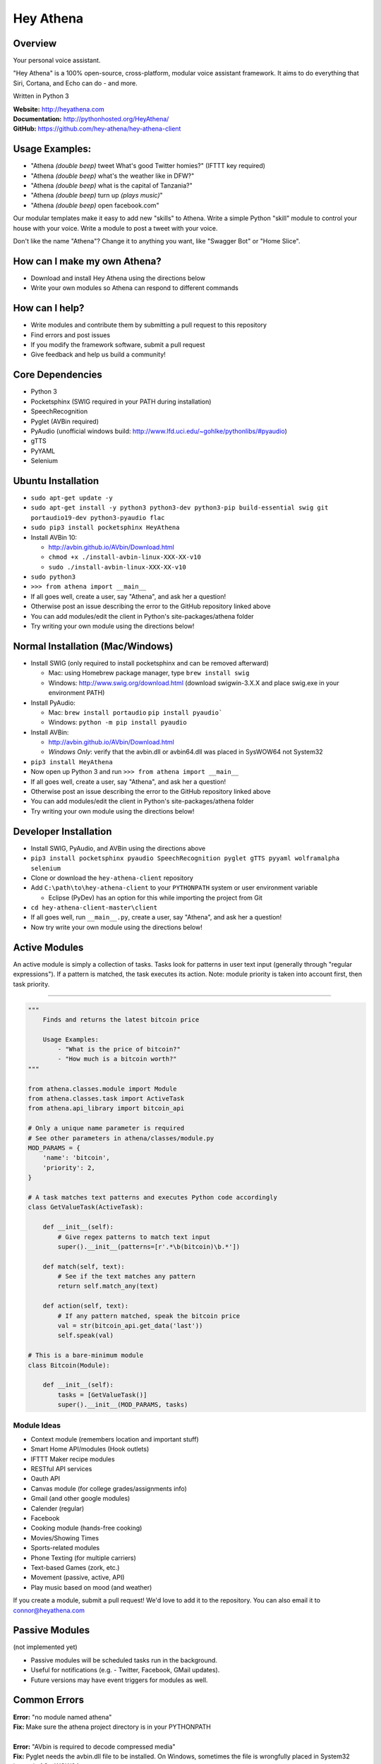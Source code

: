 Hey Athena
==========

|https://travis-ci.org/hey-athena/hey-athena-client.svg?branch=connor-branch|
|PyPI version| |GitHub license|

Overview
--------

Your personal voice assistant.

"Hey Athena" is a 100% open-source, cross-platform, modular voice
assistant framework. It aims to do everything that Siri, Cortana, and
Echo can do - and more.

Written in Python 3

| **Website:** http://heyathena.com
| **Documentation:** http://pythonhosted.org/HeyAthena/
| **GitHub:** https://github.com/hey-athena/hey-athena-client

Usage Examples:
---------------

-  "Athena *(double beep)* tweet What's good Twitter homies?" (IFTTT key
   required)
-  "Athena *(double beep)* what's the weather like in DFW?"
-  "Athena *(double beep)* what is the capital of Tanzania?"
-  "Athena *(double beep)* turn up *(plays music)*"
-  "Athena *(double beep)* open facebook.com"

Our modular templates make it easy to add new "skills" to Athena. Write
a simple Python "skill" module to control your house with your voice.
Write a module to post a tweet with your voice.

Don't like the name "Athena"? Change it to anything you want, like
"Swagger Bot" or "Home Slice".

How can I make my own Athena?
-----------------------------

-  Download and install Hey Athena using the directions below
-  Write your own modules so Athena can respond to different commands

How can I help?
---------------

-  Write modules and contribute them by submitting a pull request to
   this repository
-  Find errors and post issues
-  If you modify the framework software, submit a pull request
-  Give feedback and help us build a community!

Core Dependencies
-----------------

-  Python 3
-  Pocketsphinx (SWIG required in your PATH during installation)
-  SpeechRecognition
-  Pyglet (AVBin required)
-  PyAudio (unofficial windows build:
   http://www.lfd.uci.edu/~gohlke/pythonlibs/#pyaudio)
-  gTTS
-  PyYAML
-  Selenium

Ubuntu Installation
-------------------
-  ``sudo apt-get update -y``
-  ``sudo apt-get install -y python3 python3-dev python3-pip build-essential swig git portaudio19-dev python3-pyaudio flac``  
-  ``sudo pip3 install pocketsphinx HeyAthena``  

-  Install AVBin 10:

   -  http://avbin.github.io/AVbin/Download.html
   -  ``chmod +x ./install-avbin-linux-XXX-XX-v10``
   -  ``sudo ./install-avbin-linux-XXX-XX-v10``
    
-  ``sudo python3``
-  ``>>> from athena import __main__``

-  If all goes well, create a user, say "Athena", and ask her a question!
-  Otherwise post an issue describing the error to the GitHub repository linked above
-  You can add modules/edit the client in Python's site-packages/athena
   folder
-  Try writing your own module using the directions below!

Normal Installation (Mac/Windows)
---------------------------------

-  Install SWIG (only required to install pocketsphinx and can be
   removed afterward)

   -  Mac: using Homebrew package manager, type ``brew install swig``
   -  Windows: http://www.swig.org/download.html (download swigwin-3.X.X
      and place swig.exe in your environment PATH)

-  Install PyAudio:

   -  Mac: ``brew install portaudio`` ``pip install pyaudio```
   -  Windows: ``python -m pip install pyaudio``

-  Install AVBin:

   -  http://avbin.github.io/AVbin/Download.html
   -  *Windows Only*: verify that the avbin.dll or avbin64.dll was placed in SysWOW64 not System32

-  ``pip3 install HeyAthena``
-  Now open up Python 3 and run ``>>> from athena import __main__``

-  If all goes well, create a user, say "Athena", and ask her a question!
-  Otherwise post an issue describing the error to the GitHub repository linked above
-  You can add modules/edit the client in Python's site-packages/athena
   folder
-  Try writing your own module using the directions below!

Developer Installation
----------------------

-  Install SWIG, PyAudio, and AVBin using the directions above
-  ``pip3 install pocketsphinx pyaudio SpeechRecognition pyglet gTTS pyyaml wolframalpha selenium``
-  Clone or download the ``hey-athena-client`` repository
-  Add ``C:\path\to\hey-athena-client`` to your ``PYTHONPATH`` system or
   user environment variable

   -  Eclipse (PyDev) has an option for this while importing the project
      from Git

-  ``cd hey-athena-client-master\client``
-  If all goes well, run ``__main__.py``, create a user, say "Athena",
   and ask her a question!
-  Now try write your own module using the directions below!

Active Modules
--------------

An active module is simply a collection of tasks. Tasks look for
patterns in user text input (generally through "regular expressions").
If a pattern is matched, the task executes its action. Note: module
priority is taken into account first, then task priority.

~~~~~~~~~~~~~~~~~~~~~

.. code:: python

    """
        Finds and returns the latest bitcoin price

        Usage Examples:
            - "What is the price of bitcoin?"
            - "How much is a bitcoin worth?"
    """

    from athena.classes.module import Module
    from athena.classes.task import ActiveTask
    from athena.api_library import bitcoin_api

    # Only a unique name parameter is required
    # See other parameters in athena/classes/module.py
    MOD_PARAMS = {
        'name': 'bitcoin',
        'priority': 2,
    }

    # A task matches text patterns and executes Python code accordingly
    class GetValueTask(ActiveTask):
        
        def __init__(self):
            # Give regex patterns to match text input
            super().__init__(patterns=[r'.*\b(bitcoin)\b.*'])
        
        def match(self, text):
            # See if the text matches any pattern
            return self.match_any(text)
        
        def action(self, text):
            # If any pattern matched, speak the bitcoin price
            val = str(bitcoin_api.get_data('last'))
            self.speak(val)

    # This is a bare-minimum module
    class Bitcoin(Module):
        
        def __init__(self):
            tasks = [GetValueTask()]
            super().__init__(MOD_PARAMS, tasks)

Module Ideas
~~~~~~~~~~~~

-  Context module (remembers location and important stuff)
-  Smart Home API/modules (Hook outlets)
-  IFTTT Maker recipe modules
-  RESTful API services
-  Oauth API
-  Canvas module (for college grades/assignments info)
-  Gmail (and other google modules)
-  Calender (regular)
-  Facebook
-  Cooking module (hands-free cooking)
-  Movies/Showing Times
-  Sports-related modules
-  Phone Texting (for multiple carriers)
-  Text-based Games (zork, etc.)
-  Movement (passive, active, API)
-  Play music based on mood (and weather)

If you create a module, submit a pull request! We'd love to add it to
the repository. You can also email it to connor@heyathena.com

Passive Modules
---------------

(not implemented yet)

-  Passive modules will be scheduled tasks run in the background.
-  Useful for notifications (e.g. - Twitter, Facebook, GMail updates).
-  Future versions may have event triggers for modules as well.

Common Errors
-------------

| **Error:** "no module named athena"
| **Fix:** Make sure the athena project directory is in your PYTHONPATH
| 
| **Error:** "AVbin is required to decode compressed media"
| **Fix:** Pyglet needs the avbin.dll file to be installed. On Windows,
  sometimes the file is wrongfully placed in System32 instead of
  SysWOW64.
  
  Other errors can be found by searching the issues on our GitHub page.

.. |https://travis-ci.org/hey-athena/hey-athena-client.svg?branch=connor-branch| image:: https://travis-ci.org/hey-athena/hey-athena-client.svg?branch=connor-branch
   :target: https://travis-ci.org/hey-athena/hey-athena-client
.. |PyPI version| image:: https://badge.fury.io/py/heyathena.svg
   :target: https://badge.fury.io/py/heyathena
.. |GitHub license| image:: https://img.shields.io/badge/license-GPLv3-blue.svg
   :target: https://raw.githubusercontent.com/hey-athena/hey-athena-client/connor-branch/LICENSE
